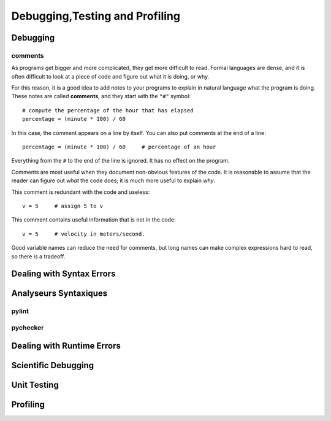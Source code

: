 .. _Debugging_Testing_Profiling:

*******************************
Debugging,Testing and Profiling
*******************************


Debugging
=========

comments
--------

As programs get bigger and more complicated, they get more difficult to read. 
Formal languages are dense, and it is often difficult to look at a piece of code and figure out what it is doing, or why.

For this reason, it is a good idea to add notes to your programs to explain in natural language what the program is doing.  
These notes are called **comments**, and they start with the ``"#"`` symbol: ::

   # compute the percentage of the hour that has elapsed
   percentage = (minute * 100) / 60

In this case, the comment appears on a line by itself.  You can also put comments at the end of a line: ::

   percentage = (minute * 100) / 60     # percentage of an hour

Everything from the ``#`` to the end of the line is ignored. It has no effect on the program.

Comments are most useful when they document non-obvious features of the code. 
It is reasonable to assume that the reader can figure out `what` the code does; it is much more useful to explain `why`.

This comment is redundant with the code and useless: ::

   v = 5     # assign 5 to v

This comment contains useful information that is not in the code: ::

   v = 5     # velocity in meters/second. 

Good variable names can reduce the need for comments, but long names can make complex expressions hard to read, 
so there is a tradeoff.


Dealing with Syntax Errors
==========================

Analyseurs Syntaxiques
======================

pylint
------

pychecker
---------

Dealing with Runtime Errors
===========================

Scientific Debugging
====================

Unit Testing
============

Profiling
=========
